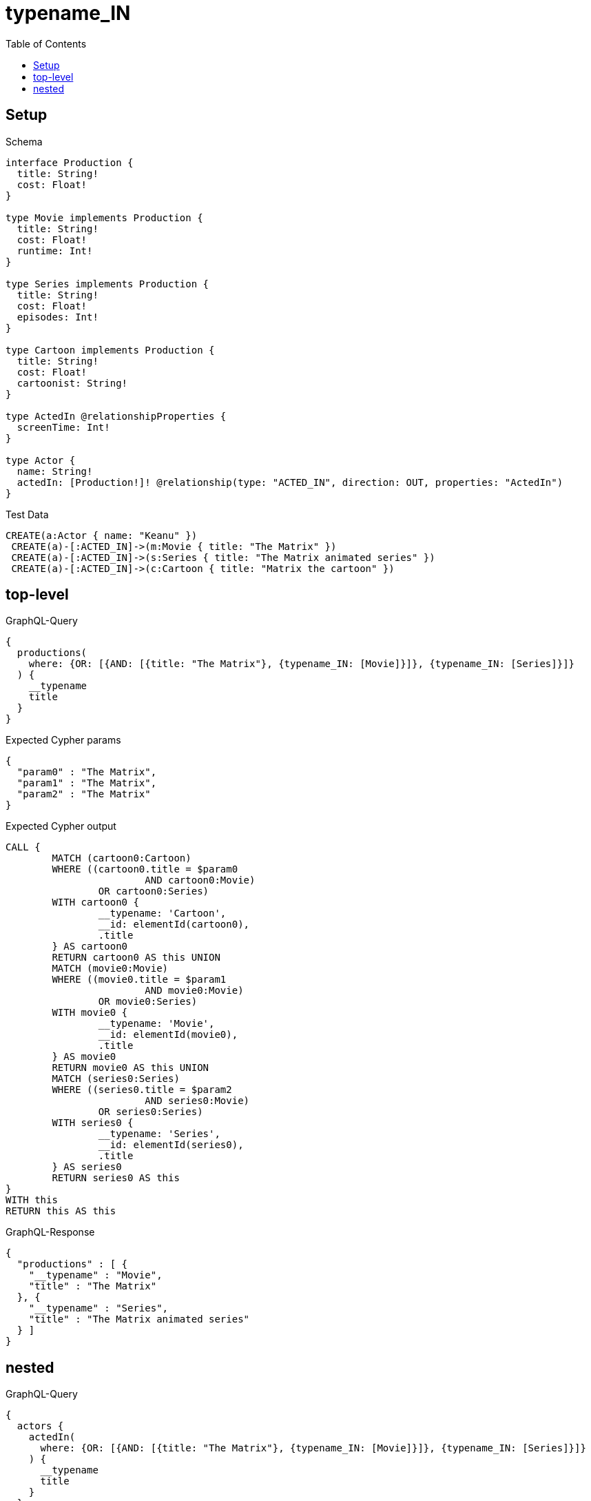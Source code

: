 :toc:
:toclevels: 42

= typename_IN

== Setup

.Schema
[source,graphql,schema=true]
----
interface Production {
  title: String!
  cost: Float!
}

type Movie implements Production {
  title: String!
  cost: Float!
  runtime: Int!
}

type Series implements Production {
  title: String!
  cost: Float!
  episodes: Int!
}

type Cartoon implements Production {
  title: String!
  cost: Float!
  cartoonist: String!
}

type ActedIn @relationshipProperties {
  screenTime: Int!
}

type Actor {
  name: String!
  actedIn: [Production!]! @relationship(type: "ACTED_IN", direction: OUT, properties: "ActedIn")
}
----

.Test Data
[source,cypher,test-data=true]
----
CREATE(a:Actor { name: "Keanu" })
 CREATE(a)-[:ACTED_IN]->(m:Movie { title: "The Matrix" })
 CREATE(a)-[:ACTED_IN]->(s:Series { title: "The Matrix animated series" })
 CREATE(a)-[:ACTED_IN]->(c:Cartoon { title: "Matrix the cartoon" })
----

== top-level

.GraphQL-Query
[source,graphql,request=true]
----
{
  productions(
    where: {OR: [{AND: [{title: "The Matrix"}, {typename_IN: [Movie]}]}, {typename_IN: [Series]}]}
  ) {
    __typename
    title
  }
}
----

.Expected Cypher params
[source,json]
----
{
  "param0" : "The Matrix",
  "param1" : "The Matrix",
  "param2" : "The Matrix"
}
----

.Expected Cypher output
[source,cypher]
----
CALL {
	MATCH (cartoon0:Cartoon)
	WHERE ((cartoon0.title = $param0
			AND cartoon0:Movie)
		OR cartoon0:Series)
	WITH cartoon0 {
		__typename: 'Cartoon',
		__id: elementId(cartoon0),
		.title
	} AS cartoon0
	RETURN cartoon0 AS this UNION
	MATCH (movie0:Movie)
	WHERE ((movie0.title = $param1
			AND movie0:Movie)
		OR movie0:Series)
	WITH movie0 {
		__typename: 'Movie',
		__id: elementId(movie0),
		.title
	} AS movie0
	RETURN movie0 AS this UNION
	MATCH (series0:Series)
	WHERE ((series0.title = $param2
			AND series0:Movie)
		OR series0:Series)
	WITH series0 {
		__typename: 'Series',
		__id: elementId(series0),
		.title
	} AS series0
	RETURN series0 AS this
}
WITH this
RETURN this AS this
----

.GraphQL-Response
[source,json,response=true,ignore-order]
----
{
  "productions" : [ {
    "__typename" : "Movie",
    "title" : "The Matrix"
  }, {
    "__typename" : "Series",
    "title" : "The Matrix animated series"
  } ]
}
----

== nested

.GraphQL-Query
[source,graphql,request=true]
----
{
  actors {
    actedIn(
      where: {OR: [{AND: [{title: "The Matrix"}, {typename_IN: [Movie]}]}, {typename_IN: [Series]}]}
    ) {
      __typename
      title
    }
  }
}
----

.Expected Cypher params
[source,json]
----
{
  "param0" : "The Matrix",
  "param1" : "The Matrix",
  "param2" : "The Matrix"
}
----

.Expected Cypher output
[source,cypher]
----
MATCH (this:Actor)
CALL {
	WITH this
	CALL {
		WITH *
		MATCH (this)-[actedIn0:ACTED_IN]->(cartoon0:Cartoon)
		WHERE ((cartoon0.title = $param0
				AND cartoon0:Movie)
			OR cartoon0:Series)
		WITH cartoon0 {
			__typename: 'Cartoon',
			__id: elementId(cartoon0),
			.title
		} AS cartoon0
		RETURN cartoon0 AS actedIn UNION
		WITH *
		MATCH (this)-[actedIn1:ACTED_IN]->(movie0:Movie)
		WHERE ((movie0.title = $param1
				AND movie0:Movie)
			OR movie0:Series)
		WITH movie0 {
			__typename: 'Movie',
			__id: elementId(movie0),
			.title
		} AS movie0
		RETURN movie0 AS actedIn UNION
		WITH *
		MATCH (this)-[actedIn2:ACTED_IN]->(series0:Series)
		WHERE ((series0.title = $param2
				AND series0:Movie)
			OR series0:Series)
		WITH series0 {
			__typename: 'Series',
			__id: elementId(series0),
			.title
		} AS series0
		RETURN series0 AS actedIn
	}
	WITH actedIn
	RETURN collect(actedIn) AS actedIn
}
RETURN this {
	actedIn: actedIn
} AS this
----

.GraphQL-Response
[source,json,response=true,ignore-order]
----
{
  "actors" : [ {
    "actedIn" : [ {
      "__typename" : "Movie",
      "title" : "The Matrix"
    }, {
      "__typename" : "Series",
      "title" : "The Matrix animated series"
    } ]
  } ]
}
----
